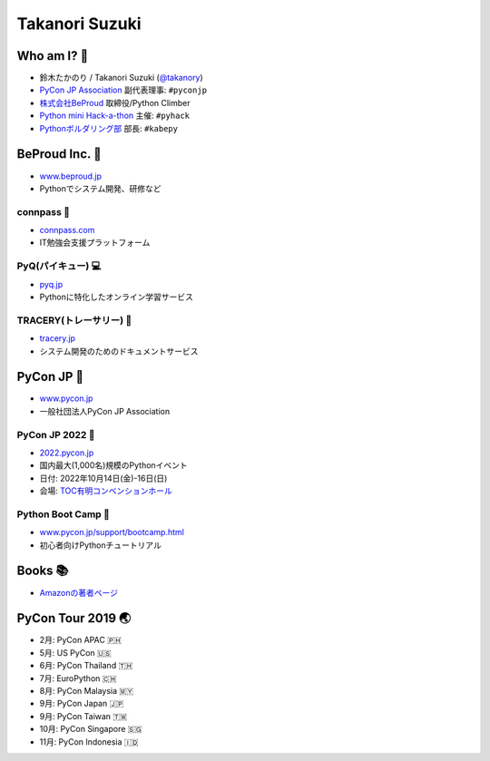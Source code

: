 =================
 Takanori Suzuki
=================


Who am I? 👤
=============
- 鈴木たかのり / Takanori Suzuki (`@takanory <https://twitter.com/takanory>`_)
- `PyCon JP Association <https://www.pycon.jp>`__ 副代表理事: ``#pyconjp``
- `株式会社BeProud <https://www.beproud.jp>`__ 取締役/Python Climber
- `Python mini Hack-a-thon <https://pyhack.connpass.com/>`__ 主催: ``#pyhack``
- `Pythonボルダリング部 <https://kabepy.connpass.com/>`__ 部長: ``#kabepy``

.. image:: /assets/images/kurokuri.jpg
   :alt: takanory

BeProud Inc. 🏢
===============
- `www.beproud.jp <https://www.beproud.jp/>`__
- Pythonでシステム開発、研修など

.. image:: /assets/images/beproud.png
   :alt: BeProud

connpass 🤝
------------
- `connpass.com <https://connpass.com/>`__
- IT勉強会支援プラットフォーム

.. image:: /assets/images/connpass.png
   :width: 80%

PyQ(パイキュー) 💻
-------------------
- `pyq.jp <https://pyq.jp/>`__
- Pythonに特化したオンライン学習サービス

.. image:: /assets/images/pyq.png
   :width: 80%

TRACERY(トレーサリー) 📑
--------------------------
- `tracery.jp <https://tracery.jp/>`__
- システム開発のためのドキュメントサービス

.. image:: /assets/images/tracery.png
   :width: 80%

PyCon JP 🐍
===========
- `www.pycon.jp <https://www.pycon.jp/>`__
- 一般社団法人PyCon JP Association

.. image:: /assets/images/pyconjp_logo.png
   :alt: PyCon JP

PyCon JP 2022 🎫
-----------------
- `2022.pycon.jp <https://2022.pycon.jp/>`__
- 国内最大(1,000名)規模のPythonイベント
- 日付: 2022年10月14日(金)-16日(日)
- 会場: `TOC有明コンベンションホール <https://www.toc.co.jp/saiji/ariake/>`__

.. .. image:: /assets/images/pyconjp2019.png
   :alt: PyCon JP 2019

Python Boot Camp 💪
--------------------
- `www.pycon.jp/support/bootcamp.html <https://www.pycon.jp/support/bootcamp.html>`__
- 初心者向けPythonチュートリアル

.. image:: /assets/images/python-boot-camp-logo.png
   :alt: Python Boot Camp

Books 📚
========
.. image:: /assets/images/takanory-books.png
   :width: 65%

* `Amazonの著者ページ <https://www.amazon.co.jp/%E9%88%B4%E6%9C%A8%E3%81%9F%E3%81%8B%E3%81%AE%E3%82%8A/e/B00W95A036/ref=dp_byline_cont_pop_ebooks_1>`_

PyCon Tour 2019 🌏
==================
- 2月: PyCon APAC 🇵🇭
- 5月: US PyCon 🇺🇸
- 6月: PyCon Thailand 🇹🇭
- 7月: EuroPython 🇨🇭
- 8月: PyCon Malaysia 🇲🇾
- 9月: PyCon Japan 🇯🇵
- 9月: PyCon Taiwan 🇹🇼
- 10月: PyCon Singapore 🇸🇬
- 11月: PyCon Indonesia 🇮🇩
